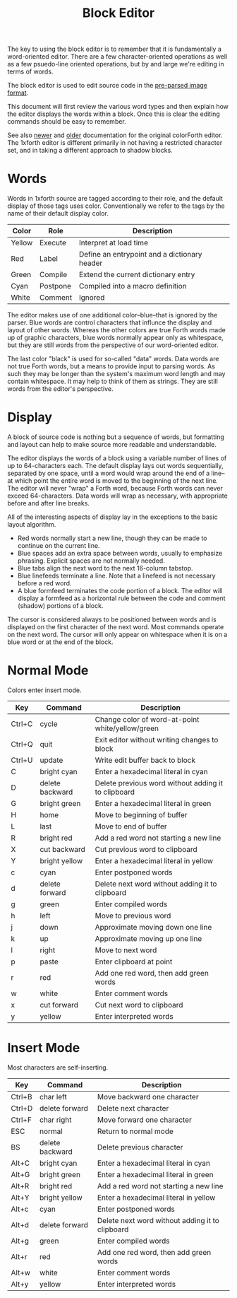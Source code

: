#+TITLE: Block Editor

The key to using the block editor is to remember that it is
fundamentally a word-oriented editor.  There are a few
character-oriented operations as well as a few psuedo-line oriented
operations, but by and large we're editing in terms of words.

The block editor is used to edit source code in the [[file:images.org][pre-parsed image
format]].

This document will first review the various word types and then
explain how the editor displays the words within a block.  Once this
is clear the editing commands should be easy to remember.

See also [[https://www.greenarraychips.com/home/documents/greg/cf-editor.htm][newer]] and [[http://www.ultratechnology.com/editor/editor.htm][older]] documentation for the original colorForth
editor.  The 1xforth editor is different primarily in not having a
restricted character set, and in taking a different approach to shadow
blocks.


* Words

Words in 1xforth source are tagged according to their role, and the
default display of those tags uses color.  Conventionally we refer to
the tags by the name of their default display color.

| Color  | Role     | Description                                  |
|--------+----------+----------------------------------------------|
| Yellow | Execute  | Interpret at load time                       |
| Red    | Label    | Define an entrypoint and a dictionary header |
| Green  | Compile  | Extend the current dictionary entry          |
| Cyan   | Postpone | Compiled into a macro definition             |
| White  | Comment  | Ignored                                      |

The editor makes use of one additional color--blue--that is ignored by
the parser.  Blue words are control characters that influnce the
display and layout of other words.  Whereas the other colors are true
Forth words made up of graphic characters, blue words normally appear
only as whitespace, but they are still words from the perspective of
our word-oriented editor.

The last color "black" is used for so-called "data" words.  Data words
are not true Forth words, but a means to provide input to parsing
words.  As such they may be longer than the system's maximum word
length and may contain whitespace.  It may help to think of them as
strings.  They are still words from the editor's perspective.


* Display

A block of source code is nothing but a sequence of words, but
formatting and layout can help to make source more readable and
understandable.

The editor displays the words of a block using a variable number of
lines of up to 64-characters each.  The default display lays out words
sequentially, separated by one space, until a word would wrap around
the end of a line--at which point the entire word is moved to the
beginning of the next line.  The editor will never "wrap" a Forth
word, because Forth words can never exceed 64-characters.  Data words
will wrap as necessary, with appropriate before and after line breaks.

All of the interesting aspects of display lay in the exceptions to the
basic layout algorithm.

- Red words normally start a new line, though they can be made to
  continue on the current line.
- Blue spaces add an extra space between words, usually to emphasize
  phrasing.  Explicit spaces are not normally needed.
- Blue tabs align the next word to the next 16-column tabstop.
- Blue linefeeds terminate a line.  Note that a linefeed is not
  necessary before a red word.
- A blue formfeed terminates the code portion of a block.  The editor
  will display a formfeed as a horizontal rule between the code and
  comment (shadow) portions of a block.

The cursor is considered always to be positioned between words and is
displayed on the first character of the next word.  Most commands
operate on the next word.  The cursor will only appear on whitespace
when it is on a blue word or at the end of the block.


* Normal Mode

Colors enter insert mode.

| Key    | Command         | Description                                         |
|--------+-----------------+-----------------------------------------------------|
| Ctrl+C | cycle           | Change color of word-at-point white/yellow/green    |
| Ctrl+Q | quit            | Exit editor without writing changes to block        |
| Ctrl+U | update          | Write edit buffer back to block                     |
| C      | bright cyan     | Enter a hexadecimal literal in cyan                 |
| D      | delete backward | Delete previous word without adding it to clipboard |
| G      | bright green    | Enter a hexadecimal literal in green                |
| H      | home            | Move to beginning of buffer                         |
| L      | last            | Move to end of buffer                               |
| R      | bright red      | Add a red word not starting a new line              |
| X      | cut backward    | Cut previous word to clipboard                      |
| Y      | bright yellow   | Enter a hexadecimal literal in yellow               |
| c      | cyan            | Enter postponed words                               |
| d      | delete forward  | Delete next word without adding it to clipboard     |
| g      | green           | Enter compiled words                                |
| h      | left            | Move to previous word                               |
| j      | down            | Approximate moving down one line                    |
| k      | up              | Approximate moving up one line                      |
| l      | right           | Move to next word                                   |
| p      | paste           | Enter clipboard at point                            |
| r      | red             | Add one red word, then add green words              |
| w      | white           | Enter comment words                                 |
| x      | cut forward     | Cut next word to clipboard                          |
| y      | yellow          | Enter interpreted words                             |


* Insert Mode

Most characters are self-inserting.

| Key    | Command         | Description                                     |
|--------+-----------------+-------------------------------------------------|
| Ctrl+B | char left       | Move backward one character                     |
| Ctrl+D | delete forward  | Delete next character                           |
| Ctrl+F | char right      | Move forward one character                      |
| ESC    | normal          | Return to normal mode                           |
| BS     | delete backward | Delete previous character                       |
| Alt+C  | bright cyan     | Enter a hexadecimal literal in cyan             |
| Alt+G  | bright green    | Enter a hexadecimal literal in green            |
| Alt+R  | bright red      | Add a red word not starting a new line          |
| Alt+Y  | bright yellow   | Enter a hexadecimal literal in yellow           |
| Alt+c  | cyan            | Enter postponed words                           |
| Alt+d  | delete forward  | Delete next word without adding it to clipboard |
| Alt+g  | green           | Enter compiled words                            |
| Alt+r  | red             | Add one red word, then add green words          |
| Alt+w  | white           | Enter comment words                             |
| Alt+y  | yellow          | Enter interpreted words                         |
